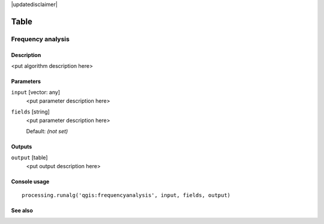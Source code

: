 |updatedisclaimer|

Table
=====

Frequency analysis
------------------

Description
...........

<put algorithm description here>

Parameters
..........

``input`` [vector: any]
  <put parameter description here>

``fields`` [string]
  <put parameter description here>

  Default: *(not set)*

Outputs
.......

``output`` [table]
  <put output description here>

Console usage
.............

::

  processing.runalg('qgis:frequencyanalysis', input, fields, output)

See also
........

